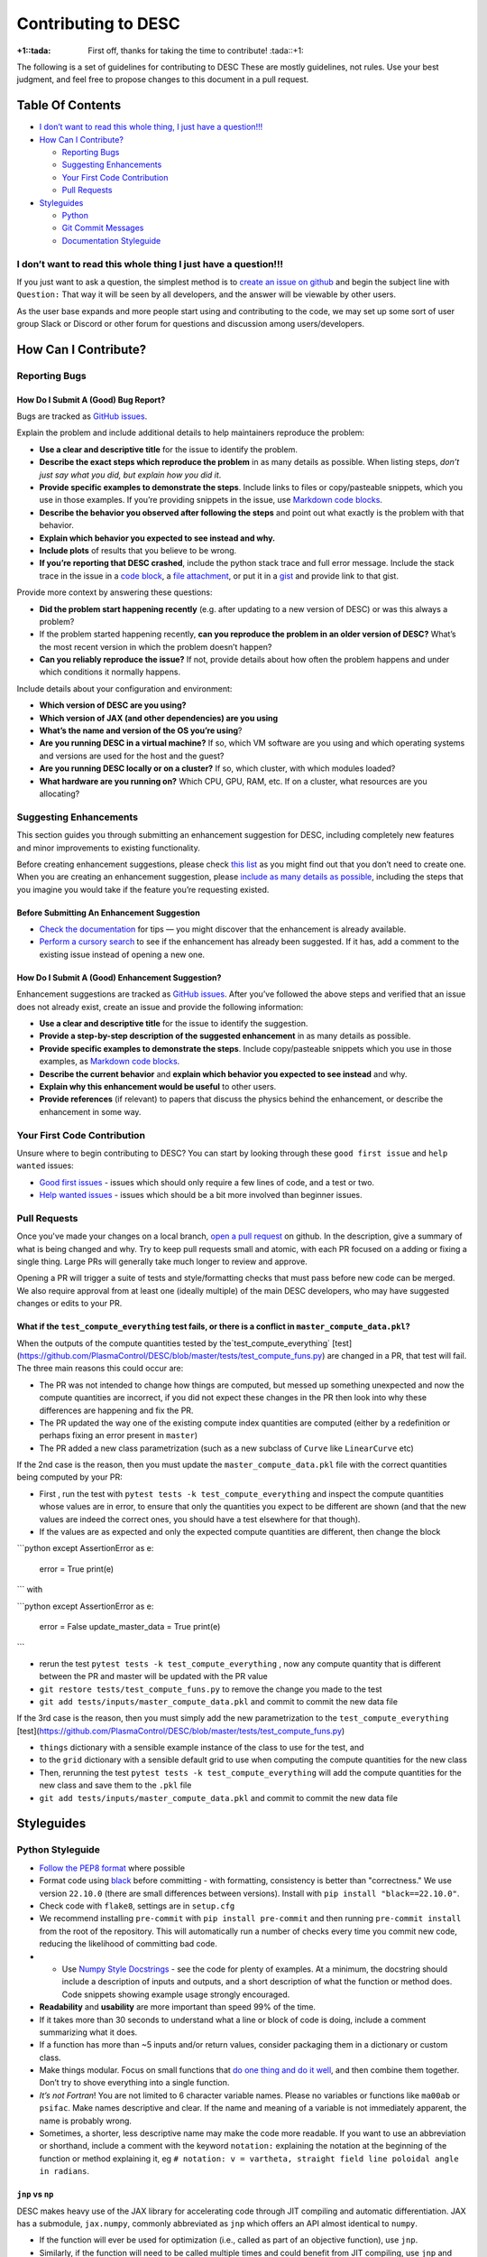 Contributing to DESC
====================

:+1::tada: First off, thanks for taking the time to contribute! :tada::+1:

The following is a set of guidelines for contributing to DESC These are
mostly guidelines, not rules. Use your best judgment, and feel free to
propose changes to this document in a pull request.

Table Of Contents
^^^^^^^^^^^^^^^^^

* `I don’t want to read this whole thing, I just have a question!!! <#i-dont-want-to-read-this-whole-thing-i-just-have-a-question>`__

* `How Can I Contribute? <#how-can-i-contribute>`__

  - `Reporting Bugs <#reporting-bugs>`__
  - `Suggesting Enhancements <#suggesting-enhancements>`__
  - `Your First Code Contribution <#your-first-code-contribution>`__
  - `Pull Requests <#pull-requests>`__

* `Styleguides <#styleguides>`__

  - `Python <#python-styleguide>`__
  - `Git Commit Messages <#git-commit-messages>`__
  - `Documentation Styleguide <#documentation-styleguide>`__


I don’t want to read this whole thing I just have a question!!!
***************************************************************

If you just want to ask a question, the simplest method is to `create an issue
on github <https://github.com/PlasmaControl/DESC/issues/new>`__ and begin the
subject line with ``Question:`` That way it will be seen by all developers, and
the answer will be viewable by other users.

As the user base expands and more people start using and contributing to
the code, we may set up some sort of user group Slack or Discord or
other forum for questions and discussion among users/developers.

How Can I Contribute?
^^^^^^^^^^^^^^^^^^^^^

Reporting Bugs
**************

How Do I Submit A (Good) Bug Report?
------------------------------------

Bugs are tracked as `GitHub issues <https://github.com/PlasmaControl/DESC/issues/>`__.

Explain the problem and include additional details to help maintainers
reproduce the problem:

-  **Use a clear and descriptive title** for the issue to identify the
   problem.
-  **Describe the exact steps which reproduce the problem** in as many
   details as possible. When listing steps, *don’t just say what you did, but explain how you did it*.
-  **Provide specific examples to demonstrate the steps**. Include links
   to files or copy/pasteable snippets, which you use in those examples.
   If you’re providing snippets in the issue, use
   `Markdown code blocks <https://help.github.com/articles/markdown-basics/#multiple-lines>`__.
-  **Describe the behavior you observed after following the steps** and
   point out what exactly is the problem with that behavior.
-  **Explain which behavior you expected to see instead and why.**
-  **Include plots** of results that you believe to be wrong.
-  **If you’re reporting that DESC crashed**, include the python stack
   trace and full error message. Include the stack trace in the issue in
   a `code block <https://help.github.com/articles/markdown-basics/#multiple-lines>`__,
   a `file attachment <https://help.github.com/articles/file-attachments-on-issues-and-pull-requests/>`__,
   or put it in a `gist <https://gist.github.com/>`__ and provide link
   to that gist.

Provide more context by answering these questions:

-  **Did the problem start happening recently** (e.g. after updating to
   a new version of DESC) or was this always a problem?
-  If the problem started happening recently, **can you reproduce the problem in an older version of DESC?**
   What’s the most recent version in which the problem doesn’t happen?
-  **Can you reliably reproduce the issue?** If not, provide details
   about how often the problem happens and under which conditions it
   normally happens.

Include details about your configuration and environment:

-  **Which version of DESC are you using?**
-  **Which version of JAX (and other dependencies) are you using**
-  **What’s the name and version of the OS you’re using**?
-  **Are you running DESC in a virtual machine?** If so, which VM
   software are you using and which operating systems and versions are
   used for the host and the guest?
-  **Are you running DESC locally or on a cluster?** If so, which
   cluster, with which modules loaded?
-  **What hardware are you running on?** Which CPU, GPU, RAM, etc. If on
   a cluster, what resources are you allocating?

Suggesting Enhancements
***********************

This section guides you through submitting an enhancement suggestion for
DESC, including completely new features and minor improvements to
existing functionality.

Before creating enhancement suggestions, please check `this list <#before-submitting-an-enhancement-suggestion>`__
as you might find out that you don’t need to create one. When you are creating an
enhancement suggestion, please `include as many details as possible <#how-do-i-submit-a-good-enhancement-suggestion>`__,
including the steps that you imagine you would take if the feature you’re
requesting existed.

Before Submitting An Enhancement Suggestion
-------------------------------------------

-  `Check the documentation <https://desc-docs.readthedocs.io/en/latest/>`__
   for tips — you might discover that the enhancement is already available.
-  `Perform a cursory search <https://github.com/PlasmaControl/DESC/issues?q=is%3Aopen+is%3Aissue+label%3Aenhancement>`__
   to see if the enhancement has already been suggested. If it has, add
   a comment to the existing issue instead of opening a new one.

How Do I Submit A (Good) Enhancement Suggestion?
------------------------------------------------

Enhancement suggestions are tracked as `GitHub issues <https://guides.github.com/features/issues/>`__.
After you’ve followed the above steps and verified that an issue does not already
exist, create an issue and provide the following information:

-  **Use a clear and descriptive title** for the issue to identify the
   suggestion.
-  **Provide a step-by-step description of the suggested enhancement**
   in as many details as possible.
-  **Provide specific examples to demonstrate the steps**. Include
   copy/pasteable snippets which you use in those examples, as
   `Markdown code blocks <https://help.github.com/articles/markdown-basics/#multiple-lines>`__.
-  **Describe the current behavior** and **explain which behavior you expected to see instead** and why.
-  **Explain why this enhancement would be useful** to other users.
-  **Provide references** (if relevant) to papers that discuss the
   physics behind the enhancement, or describe the enhancement in some
   way.

Your First Code Contribution
****************************

Unsure where to begin contributing to DESC? You can start by looking
through these ``good first issue`` and ``help wanted`` issues:

-  `Good first issues <https://github.com/PlasmaControl/DESC/issues?q=is%3Aopen+is%3Aissue+label%3A%22good+first+issue%22>`__ - issues which should only require a few lines of code, and a test or two.
-  `Help wanted issues <https://github.com/PlasmaControl/DESC/issues?q=is%3Aopen+is%3Aissue+label%3A%22help+wanted%22>`__ - issues which should be a bit more involved than beginner issues.

Pull Requests
*************

Once you've made your changes on a local branch, `open a pull request <https://github.com/PlasmaControl/DESC/pulls>`_
on github. In the description, give a summary of what is being changed and why. Try to keep pull requests small and atomic,
with each PR focused on a adding or fixing a single thing. Large PRs will generally take much longer to review and approve.

Opening a PR will trigger a suite of tests and style/formatting checks that must pass before new code can be merged.
We also require approval from at least one (ideally multiple) of the main DESC developers, who may have suggested changes
or edits to your PR.

What if the ``test_compute_everything`` test fails, or there is a conflict in ``master_compute_data.pkl``?
----------------------------------------------------------------------------------------------------------
When the outputs of the compute quantities tested by the`test_compute_everything` [test](https://github.com/PlasmaControl/DESC/blob/master/tests/test_compute_funs.py) are changed in a PR, that test will fail.
The three main reasons this could occur are:

-  The PR was not intended to change how things are computed, but messed up something unexpected and now the compute quantities are incorrect, if you did not expect these changes in the PR then look into why these differences are happening and fix the PR.
-  The PR updated the way one of the existing compute index quantities are computed (either by a redefinition or perhaps fixing an error present in ``master``)
-  The PR added a new class parametrization (such as a new subclass of ``Curve`` like ``LinearCurve`` etc)

If the 2nd case is the reason, then you must update the ``master_compute_data.pkl`` file with the correct quantities being computed by your PR:

-  First , run the test with ``pytest tests -k test_compute_everything`` and inspect the compute quantities whose values are in error, to ensure that only the quantities you expect to be different are shown (and that the new values are indeed the correct ones, you should have a test elsewhere for that though).
-  If the values are as expected and only the expected compute quantities are different, then change the block

```python
except AssertionError as e:
    error = True
    print(e)
```
with

```python
except AssertionError as e:
    error = False
    update_master_data = True
    print(e)
```

-  rerun the test  ``pytest tests -k test_compute_everything`` , now any compute quantity that is different between the PR and master will be updated with the PR value
-  ``git restore tests/test_compute_funs.py`` to remove the change you made to the test
-  ``git add tests/inputs/master_compute_data.pkl`` and commit to commit the new data file

If the 3rd case is the reason, then you must simply add the new parametrization to the ``test_compute_everything`` [test](https://github.com/PlasmaControl/DESC/blob/master/tests/test_compute_funs.py)

-  ``things`` dictionary with a sensible example instance of the class to use for the test, and
-  to the ``grid`` dictionary with a sensible default grid to use when computing the compute quantities for the new class
-  Then, rerunning the test  ``pytest tests -k test_compute_everything`` will add the compute quantities for the new class and save them to the ``.pkl`` file
-  ``git add tests/inputs/master_compute_data.pkl`` and commit to commit the new data file

Styleguides
^^^^^^^^^^^

Python Styleguide
*****************

-  `Follow the PEP8 format <https://www.python.org/dev/peps/pep-0008/>`__ where possible
-  Format code using `black <https://github.com/psf/black>`__ before committing - with formatting, consistency is better than "correctness." We use version ``22.10.0`` (there are small differences between versions). Install with ``pip install "black==22.10.0"``.
-  Check code with ``flake8``, settings are in ``setup.cfg``
-  We recommend installing ``pre-commit`` with ``pip install pre-commit`` and then running ``pre-commit install`` from the root of the repository. This will automatically run a number of checks every time you commit new code, reducing the likelihood of committing bad code.
-  -  Use `Numpy Style Docstrings <https://sphinxcontrib-napoleon.readthedocs.io/en/latest/example_numpy.html#example-numpy>`__ - see the code for plenty of examples. At a minimum, the docstring should include a description of inputs and outputs, and a short description of what the function or method does. Code snippets showing example usage strongly encouraged.
-  **Readability** and **usability** are more important than speed 99%
   of the time.
-  If it takes more than 30 seconds to understand what a line or block
   of code is doing, include a comment summarizing what it does.
-  If a function has more than ~5 inputs and/or return values, consider
   packaging them in a dictionary or custom class.
-  Make things modular. Focus on small functions that `do one thing and do it well <https://en.wikipedia.org/wiki/Unix_philosophy#Origin>`__,
   and then combine them together. Don’t try to shove everything into a
   single function.
-  *It’s not Fortran*! You are not limited to 6 character variable
   names. Please no variables or functions like ``ma00ab`` or
   ``psifac``. Make names descriptive and clear. If the name and meaning
   of a variable is not immediately apparent, the name is probably
   wrong.
-  Sometimes, a shorter, less descriptive name may make the code more
   readable. If you want to use an abbreviation or shorthand, include a
   comment with the keyword ``notation:`` explaining the notation at the
   beginning of the function or method explaining it, eg
   ``# notation: v = vartheta, straight field line poloidal angle in radians``.

``jnp`` vs ``np``
-----------------

DESC makes heavy use of the JAX library for accelerating code through
JIT compiling and automatic differentiation. JAX has a submodule,
``jax.numpy``, commonly abbreviated as ``jnp`` which offers an API
almost identical to ``numpy``.

-  If the function will ever be used for optimization (i.e., called as
   part of an objective function), use ``jnp``.
-  Similarly, if the function will need to be called multiple times and
   could benefit from JIT compiling, use ``jnp`` and ``jit``. However,
   in general it is best to only ``jit`` the outermost function, not
   each subfunction individually.
-  If the function will ever need to be differentiated through, use
   ``jnp`` and ``jacfwd``, ``jacrev``, or ``grad``.
-  If you are certain it will only ever be used during initialization or
   post processing (i.e. plotting), feel free to use ``np``, as it can be
   slightly faster without JIT compilation, and has fewer tricks
   necessary to make it work as expected.
-  If in doubt, ``jnp`` is usually a safe bet.
-  ``jax.numpy`` is *almost* a drop in replacement for ``numpy``, but
   there are some `subtle and important differences <https://jax.readthedocs.io/en/latest/notebooks/Common_Gotchas_in_JAX.html>`__.

``pytest``
----------

The testing suite in DESC is based on `pytest <https://docs.pytest.org/>`__, and makes use of several plugins for specialized testing. You can install all the necessary tools with ``pip install -r devtools/dev-requirements.txt``. You can run the tests from the root of the repository with ``pytest -m unit`` for unit tests or ``pytest -m regression`` for full regression tests (unit tests should take ~1hr on a standard laptop, regression tests may take several hours). To only run selected tests you can use ``pytest -k foo`` which will only run tests that have ``foo`` in the test or file name.

**Note**: when adding new tests to DESC, they **must** either be marked with ``@pytest.mark.unit`` or ``@pytest.mark.regression``, otherwise they will not be run as part of the automatic CI testing.

Additional useful flags include:

- ``--mpl`` tells pytest to also compare the output of plotting functions with saved baseline images in ``tests/baseline/`` using `pytest-mpl <https://pypi.org/project/pytest-mpl/>`__. These baseline images can be regenerated with ``pytest -k plotting --mpl-generate-path=tests/baseline/``.
- ``--cov`` will tell it to also report how much of the code is covered by tests using `pytest-cov <https://pytest-cov.readthedocs.io/en/latest/>`__. A summary of the coverage is printed to the terminal at the end of the tests, and detailed information is saved to a ``.coverage`` file, which can then be turned into a simple HTML page with ``coverage html``. This will create a ``htmlcov/`` directory in the root of the repository that can be viewed in a browser to see line by line coverage.


`Git Commit Messages <https://chris.beams.io/posts/git-commit/>`__
*******************************************************************

-  A commit message template is included in the repository, ``.gitmessagetemplate``
-  You can set the template to be the default with ``git config commit.template .gitmessagetemplate``

Some helpful rules to follow (also included in the template):

-  Separate subject line from body with a single blank line.
-  Limit the subject line to 50 characters or less, and wrap body lines
   at 72 characters.
-  Capitalize the subject line.
-  Use the present tense (“Add feature” not “Added feature”) and the
   imperative mood (“Fix issue…” not “Fixes issue…”) in the subject
   line.
-  Reference issues and pull requests liberally in the body, including
   specific issue numbers. If the commit resolves an issue, note that at
   the bottom like ``Resolves: #123``.
-  Explain *what* and *why* vs *how*. Leave implementation details in
   the code. The commit message should be about what was changed and
   why.

Documentation Styleguide
************************

-  Use `SphinxDoc <https://www.sphinx-doc.org/en/master/index.html>`__.
-  Use `Numpy Style Docstrings <https://sphinxcontrib-napoleon.readthedocs.io/en/latest/example_numpy.html#example-numpy>`__.
-  Use `reStructuredText <https://www.sphinx-doc.org/en/master/usage/restructuredtext/basics.html>`__.
